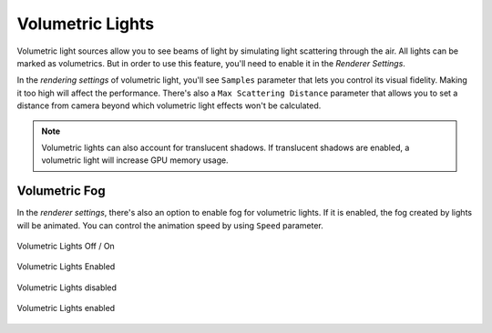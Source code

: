 Volumetric Lights
=================
Volumetric light sources allow you to see beams of light by simulating light scattering through the air.
All lights can be marked as volumetrics. But in order to use this feature, you'll need to enable it in the `Renderer Settings`.

In the `rendering settings` of volumetric light, you'll see ``Samples`` parameter that lets you control its visual fidelity. Making it too high will affect the performance.
There's also a ``Max Scattering Distance`` parameter that allows you to set a distance from camera beyond which volumetric light effects won't be calculated. 

.. note::

	Volumetric lights can also account for translucent shadows. If translucent shadows are enabled, a volumetric light will increase GPU memory usage.

Volumetric Fog
--------------
In the `renderer settings`, there's also an option to enable fog for volumetric lights.
If it is enabled, the fog created by lights will be animated. You can control the animation speed by using ``Speed`` parameter.

.. figure:: imgs/volumetric_light.png
    :align: center 

    Volumetric Lights Off / On

.. figure:: imgs/volumetric_light_2.png
    :align: center 

    Volumetric Lights Enabled

.. figure:: imgs/volumetric_light_off.png
    :align: center 

    Volumetric Lights disabled

.. figure:: imgs/volumetric_light_on.png
    :align: center 

    Volumetric Lights enabled
